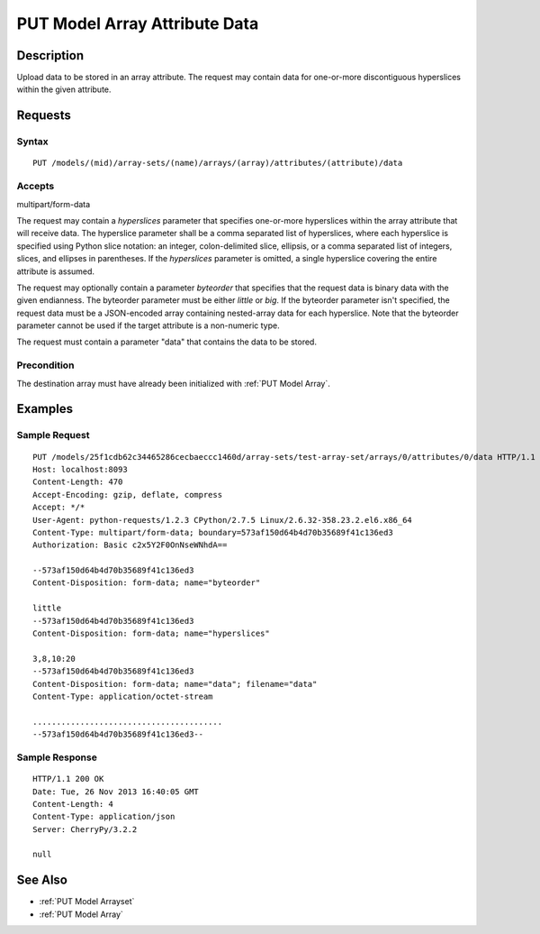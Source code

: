 .. _PUT Model Array Attribute Data:

PUT Model Array Attribute Data
==============================

Description
-----------

Upload data to be stored in an array attribute. The request may contain data
for one-or-more discontiguous hyperslices within the given attribute.

Requests
--------

Syntax
^^^^^^

::

    PUT /models/(mid)/array-sets/(name)/arrays/(array)/attributes/(attribute)/data

Accepts
^^^^^^^

multipart/form-data

The request may contain a `hyperslices` parameter that specifies one-or-more
hyperslices within the array attribute that will receive data.  The hyperslice
parameter shall be a comma separated list of hyperslices, where each hyperslice
is specified using Python slice notation: an integer, colon-delimited slice,
ellipsis, or a comma separated list of integers, slices, and ellipses in
parentheses.  If the `hyperslices` parameter is omitted, a single hyperslice
covering the entire attribute is assumed.

The request may optionally contain a parameter `byteorder` that
specifies that the request data is binary data with the given
endianness. The byteorder parameter must be either *little* or *big*. If
the byteorder parameter isn't specified, the request data must be
a JSON-encoded array containing nested-array data for each hyperslice.
Note that the byteorder parameter cannot be used if the target attribute
is a non-numeric type.

The request must contain a parameter "data" that contains the data to be
stored.

Precondition
^^^^^^^^^^^^

The destination array must have already been initialized with :ref:`PUT
Model Array`.

Examples
--------

Sample Request
^^^^^^^^^^^^^^

::

    PUT /models/25f1cdb62c34465286cecbaeccc1460d/array-sets/test-array-set/arrays/0/attributes/0/data HTTP/1.1
    Host: localhost:8093
    Content-Length: 470
    Accept-Encoding: gzip, deflate, compress
    Accept: */*
    User-Agent: python-requests/1.2.3 CPython/2.7.5 Linux/2.6.32-358.23.2.el6.x86_64
    Content-Type: multipart/form-data; boundary=573af150d64b4d70b35689f41c136ed3
    Authorization: Basic c2x5Y2F0OnNseWNhdA==

    --573af150d64b4d70b35689f41c136ed3
    Content-Disposition: form-data; name="byteorder"

    little
    --573af150d64b4d70b35689f41c136ed3
    Content-Disposition: form-data; name="hyperslices"

    3,8,10:20
    --573af150d64b4d70b35689f41c136ed3
    Content-Disposition: form-data; name="data"; filename="data"
    Content-Type: application/octet-stream

    ........................................
    --573af150d64b4d70b35689f41c136ed3--

Sample Response
^^^^^^^^^^^^^^^

::

    HTTP/1.1 200 OK
    Date: Tue, 26 Nov 2013 16:40:05 GMT
    Content-Length: 4
    Content-Type: application/json
    Server: CherryPy/3.2.2

    null

See Also
--------

-  :ref:`PUT Model Arrayset`
-  :ref:`PUT Model Array`

